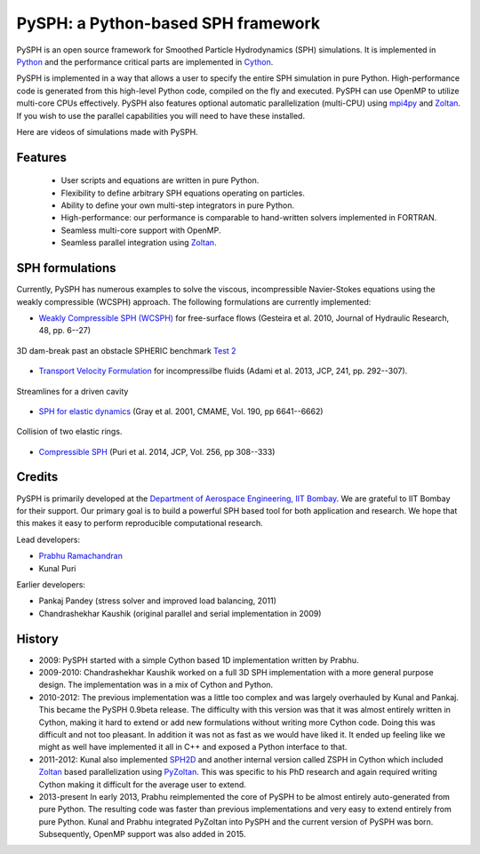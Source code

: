 PySPH: a Python-based SPH framework
====================================


PySPH is an open source framework for Smoothed Particle Hydrodynamics (SPH)
simulations.  It is implemented in Python_ and the performance critical parts
are implemented in Cython_.

PySPH is implemented in a way that allows a user to specify the entire SPH
simulation in pure Python. High-performance code is generated from this
high-level Python code, compiled on the fly and executed.  PySPH can use OpenMP
to utilize multi-core CPUs effectively.  PySPH also features optional automatic
parallelization (multi-CPU) using mpi4py_ and Zoltan_.  If you wish to use the
parallel capabilities you will need to have these installed.

Here are videos of simulations made with PySPH.

.. raw:: html

    <div align="center">
    <iframe width="560" height="315"
        src="https://www.youtube.com/embed/videoseries?list=PLH8Y2KepC2_VPLrcTiWGaYYh88gGVAuVr"
        frameborder="0" allowfullscreen>
    </iframe>
    </div>


.. _Python: http://www.python.org
.. _Cython: http://www.cython.org
.. _mpi4py: http://mpi4py.scipy.org
.. _Zoltan: http://www.cs.sandia.gov/zoltan/


Features
---------

  - User scripts and equations are written in pure Python.
  - Flexibility to define arbitrary SPH equations operating on particles.
  - Ability to define your own multi-step integrators in pure Python.
  - High-performance: our performance is comparable to hand-written solvers
    implemented in FORTRAN.
  - Seamless multi-core support with OpenMP.
  - Seamless parallel integration using Zoltan_.

SPH formulations
-----------------

Currently, PySPH has numerous examples to solve the viscous, incompressible
Navier-Stokes equations using the weakly compressible (WCSPH) approach. The
following formulations are currently implemented:

- `Weakly Compressible SPH (WCSPH)`_ for free-surface flows (Gesteira et al. 2010, Journal of Hydraulic Research, 48, pp. 6--27)

.. figure:: ../Images/db3d.png
   :width: 500 px
   :align: center

   3D dam-break past an obstacle SPHERIC benchmark `Test 2`_

- `Transport Velocity Formulation`_ for incompressilbe fluids (Adami et al. 2013, JCP, 241, pp. 292--307).

.. figure:: ../Images/ldc-streamlines.png
   :width: 500 px
   :align: center

   Streamlines for a driven cavity

- `SPH for elastic dynamics`_ (Gray et al. 2001, CMAME, Vol. 190, pp 6641--6662)

.. figure:: ../Images/rings-collision.png
   :width: 500 px
   :align: center

   Collision of two elastic rings.


- `Compressible SPH`_ (Puri et al. 2014, JCP, Vol. 256, pp 308--333)

.. _`Weakly Compressible SPH (WCSPH)`: http://www.tandfonline.com/doi/abs/10.1080/00221686.2010.9641250

.. _`Transport Velocity Formulation`: http://dx.doi.org/10.1016/j.jcp.2013.01.043

.. _`SPH for elastic dynamics`: http://dx.doi.org/10.1016/S0045-7825(01)00254-7

.. _`Compressible SPH`: http://dx.doi.org/10.1016/j.jcp.2013.08.060

.. _`Test 2`: https://wiki.manchester.ac.uk/spheric/index.php/Test2


Credits
--------

PySPH is primarily developed at the `Department of Aerospace
Engineering, IIT Bombay <http://www.aero.iitb.ac.in>`__. We are grateful
to IIT Bombay for their support.  Our primary goal is to build a
powerful SPH based tool for both application and research. We hope that
this makes it easy to perform reproducible computational research.

Lead developers:

- `Prabhu Ramachandran <http://www.aero.iitb.ac.in/~prabhu>`__
- Kunal Puri

Earlier developers:

- Pankaj Pandey (stress solver and improved load balancing, 2011)
- Chandrashekhar Kaushik (original parallel and serial implementation in 2009)

History
--------

- 2009: PySPH started with a simple Cython based 1D implementation written by
  Prabhu.

- 2009-2010: Chandrashekhar Kaushik worked on a full 3D SPH implementation with
  a more general purpose design.  The implementation was in a mix of Cython and
  Python.

- 2010-2012: The previous implementation was a little too complex and was
  largely overhauled by Kunal and Pankaj.  This became the PySPH 0.9beta
  release.  The difficulty with this version was that it was almost entirely
  written in Cython, making it hard to extend or add new formulations without
  writing more Cython code.  Doing this was difficult and not too pleasant.  In
  addition it was not as fast as we would have liked it. It ended up feeling
  like we might as well have implemented it all in C++ and exposed a Python
  interface to that.

- 2011-2012: Kunal also implemented SPH2D_ and another internal version called
  ZSPH in Cython which included Zoltan_ based parallelization using PyZoltan_.
  This was specific to his PhD research and again required writing Cython
  making it difficult for the average user to extend.

- 2013-present In early 2013, Prabhu reimplemented the core of PySPH to be
  almost entirely auto-generated from pure Python.  The resulting code was
  faster than previous implementations and very easy to extend entirely from
  pure Python.  Kunal and Prabhu integrated PyZoltan into PySPH and the current
  version of PySPH was born.  Subsequently, OpenMP support was also added in
  2015.


.. _SPH2D: https://bitbucket.org/kunalp/sph2d
.. _PyZoltan: https://bitbucket.org/pysph/pyzoltan
.. _Zoltan: http://www.cs.sandia.gov/zoltan/
